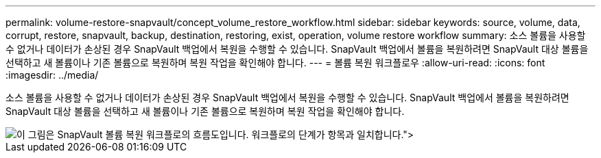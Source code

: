---
permalink: volume-restore-snapvault/concept_volume_restore_workflow.html 
sidebar: sidebar 
keywords: source, volume, data, corrupt, restore, snapvault, backup, destination, restoring, exist, operation, volume restore workflow 
summary: 소스 볼륨을 사용할 수 없거나 데이터가 손상된 경우 SnapVault 백업에서 복원을 수행할 수 있습니다. SnapVault 백업에서 볼륨을 복원하려면 SnapVault 대상 볼륨을 선택하고 새 볼륨이나 기존 볼륨으로 복원하며 복원 작업을 확인해야 합니다. 
---
= 볼륨 복원 워크플로우
:allow-uri-read: 
:icons: font
:imagesdir: ../media/


[role="lead"]
소스 볼륨을 사용할 수 없거나 데이터가 손상된 경우 SnapVault 백업에서 복원을 수행할 수 있습니다. SnapVault 백업에서 볼륨을 복원하려면 SnapVault 대상 볼륨을 선택하고 새 볼륨이나 기존 볼륨으로 복원하며 복원 작업을 확인해야 합니다.

image::../media/volume_restore_workflow.gif[이 그림은 SnapVault 볼륨 복원 워크플로의 흐름도입니다. 워크플로의 단계가 항목과 일치합니다.">]
